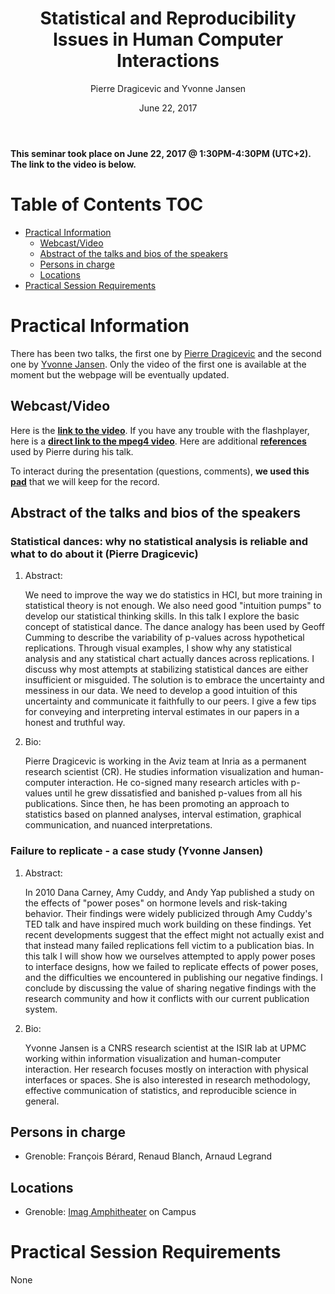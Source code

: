 #+TITLE:     Statistical and Reproducibility Issues in Human Computer Interactions
#+AUTHOR:    Pierre Dragicevic and Yvonne Jansen
#+DATE: June 22, 2017
#+STARTUP: overview indent

*This seminar took place on June 22, 2017 @ 1:30PM-4:30PM (UTC+2). The
link to the video is below.*

* Table of Contents                                                     :TOC:
- [[#practical-information][Practical Information]]
  - [[#webcastvideo][Webcast/Video]]
  - [[#abstract-of-the-talks-and-bios-of-the-speakers][Abstract of the talks and bios of the speakers]]
  - [[#persons-in-charge][Persons in charge]]
  - [[#locations][Locations]]
- [[#practical-session-requirements][Practical Session Requirements]]

* Practical Information
There has been two talks, the first one by [[https://www.lri.fr/~dragice/][Pierre Dragicevic]] and the
second one by [[http://yvonnejansen.me/][Yvonne Jansen]]. Only the video of the first one is
available at the moment but the webpage will be eventually updated.

** Webcast/Video
Here is the *[[https://gricad.univ-grenoble-alpes.fr/video/statistical-dances-why-no-statistical-analysis-reliable-and-what-do-about-it][link to the video]]*. If you have any trouble with the
flashplayer, here is a *[[http://newstream.u-ga.fr/2017-06-22_Reproducible_Research-Pierre_Dragicevic.mp4][direct link to the mpeg4 video]]*. Here are
additional *[[http://www.aviz.fr/dances][references]]* used by Pierre during his talk.

#+BEGIN_CENTER
[[https://gricad.univ-grenoble-alpes.fr/video/statistical-dances-why-no-statistical-analysis-reliable-and-what-do-about-it][file:video_thn.png]]
#+END_CENTER
 
To interact during the presentation (questions, comments), *we used
this [[https://pad.inria.fr/p/6ovKbsNq9Ld8juq0][pad]]* that we will keep for the record.

** Abstract of the talks and bios of the speakers
*** Statistical dances: why no statistical analysis is reliable and what to do about it (Pierre Dragicevic)
**** Abstract: 
We need to improve the way we do statistics in HCI, but more training
in statistical theory is not enough. We also need good "intuition
pumps" to develop our statistical thinking skills. In this talk I
explore the basic concept of statistical dance. The dance analogy has
been used by Geoff Cumming to describe the variability of p-values
across hypothetical replications. Through visual examples, I show why
any statistical analysis and any statistical chart actually dances
across replications. I discuss why most attempts at stabilizing
statistical dances are either insufficient or misguided. The solution
is to embrace the uncertainty and messiness in our data. We need to
develop a good intuition of this uncertainty and communicate it
faithfully to our peers. I give a few tips for conveying and
interpreting interval estimates in our papers in a honest and truthful
way.
**** Bio:
Pierre Dragicevic is working in the Aviz team at Inria as a permanent
research scientist (CR). He studies information visualization and
human-computer interaction. He co-signed many research articles with
p-values until he grew dissatisfied and banished p-values from all his
publications. Since then, he has been promoting an approach to
statistics based on planned analyses, interval estimation, graphical
communication, and nuanced interpretations.
*** Failure to replicate - a case study (Yvonne Jansen)
**** Abstract:  
In 2010 Dana Carney, Amy Cuddy, and Andy Yap published a study on the
effects of "power poses" on hormone levels and risk-taking
behavior. Their findings were widely publicized through Amy Cuddy's
TED talk and have inspired much work building on these findings. Yet
recent developments suggest that the effect might not actually exist
and that instead many failed replications fell victim to a publication
bias. In this talk I will show how we ourselves attempted to apply
power poses to interface designs, how we failed to replicate effects
of power poses, and the difficulties we encountered in publishing our
negative findings. I conclude by discussing the value of sharing
negative findings with the research community and how it conflicts
with our current publication system.
**** Bio: 
Yvonne Jansen is a CNRS research scientist at the ISIR lab at UPMC
working within information visualization and human-computer
interaction. Her research focuses mostly on interaction with physical
interfaces or spaces. She is also interested in research methodology,
effective communication of statistics, and reproducible science in
general.
** Persons in charge
- Grenoble: François Bérard, Renaud Blanch, Arnaud Legrand
** Locations
- Grenoble: [[https://www.google.fr/maps/place/45%25C2%25B011'26.5%2522N+5%25C2%25B046'02.6%2522E/@45.1907069,5.7668488,19z/data=!3m1!4b1!4m5!3m4!1s0x0:0x0!8m2!3d45.190706!4d5.767396][Imag Amphitheater]] on Campus
* Practical Session Requirements
None
